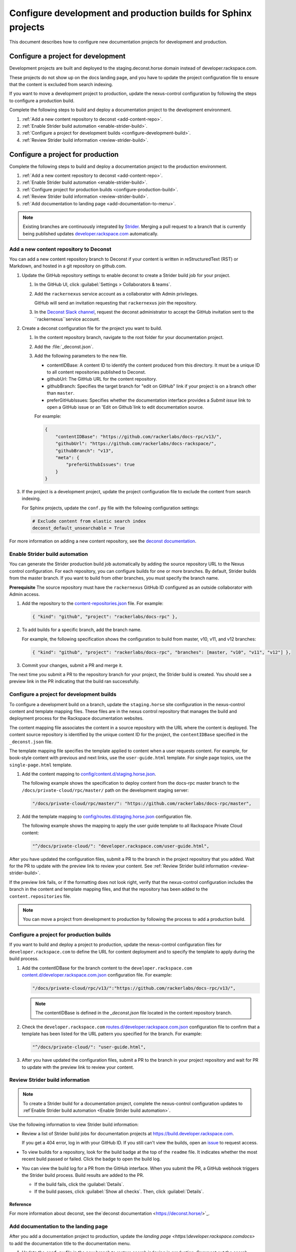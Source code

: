 ===============================================================
Configure development and production builds for Sphinx projects
===============================================================

This document describes how to configure new documentation projects
for development and production.

Configure a project for development
~~~~~~~~~~~~~~~~~~~~~~~~~~~~~~~~~~~

Development projects are built and deployed to the
staging.deconst.horse domain instead of developer.rackspace.com.

These projects do not show up on the docs landing
page, and you have to update the project configuration file to ensure that
the content is excluded from search indexing.

If you want to move a development project to production, update the
nexus-control configuration by following the steps to configure a production
build.

Complete the following steps to build and deploy a documentation project to
the development environment.

#. :ref:`Add a new content repository to deconst <add-content-repo>`.
#. :ref:`Enable Strider build automation
   <enable-strider-build>`.
#. :ref:`Configure a project for development builds
   <configure-development-build>`.
#. :ref:`Review Strider build information <review-strider-build>`.


Configure a project for production
~~~~~~~~~~~~~~~~~~~~~~~~~~~~~~~~~~

Complete the following steps to build and deploy a documentation project
to the production environment.

#. :ref:`Add a new content repository to deconst <add-content-repo>`.
#. :ref:`Enable Strider build automation <enable-strider-build>`.
#. :ref:`Configure project for production builds <configure-production-build>`.
#. :ref:`Review Strider build information <review-strider-build>`.
#. :ref:`Add documentation to landing page <add-documentation-to-menu>`.

.. note::

   Existing branches are continuously integrated by
   `Strider <https://build.developer.rackspace.com/>`_. Merging a pull request
   to a branch that is currently being published updates
   `developer.rackspace.com <https://developer.rackspace.com/docs/>`_
   automatically.

.. _add-content-repo:

Add a new content repository to Deconst
---------------------------------------

You can add a new content repository branch to Deconst if your content
is written in reStructuredText (RST) or Markdown, and hosted in a git
repository on github.com.

#. Update the GitHub repository settings to enable deconst to create a Strider
   build job for your project.

   #. In the GitHub UI, click :guilabel:`Settings > Collaborators & teams`.

   #. Add the ``rackernexus`` service account as a collaborator with Admin
      privileges.
      
      GitHub will send an invitation requesting that ``rackernexus`` join the
      repository.

   #. In the `Deconst Slack channel <https://rackdx.slack.com/archives/deconst>`_,
      request the deconst administrator to accept the GitHub invitation sent to
      the ``rackernexus``service account.

#. Create a deconst configuration file for the project you want to build.

   #. In the content repository branch, navigate to the root folder for your
      documentation project.

   #. Add the :file:`_deconst.json`.

   #. Add the following parameters to the new file.

      - contentIDBase: A content ID to identify the content produced from
        this directory. It must be a unique ID to all content repositories
        published to Deconst.

      - githubUrl: The GitHub URL for the content repository.

      - githubBranch: Specifies the target branch for "edit on GitHub" link
        if your project is on a branch other than ``master``.

      - preferGitHubIssues: Specifies whether the documentation interface
        provides a `Submit issue` link to open a GitHub issue or an
        'Edit on Github`link to edit documentation source.

      For example:

      .. code:: ini

         {
             "contentIDBase": "https://github.com/rackerlabs/docs-rpc/v13/",
             "githubUrl": "https://github.com/rackerlabs/docs-rackspace/",
             "githubBranch": "v13",
             "meta": {
                 "preferGithubIssues": true
             }
         }

#. If the project is a development project, update the project configuration
   file to exclude the content from search indexing.

   For Sphinx projects, update the ``conf.py`` file with the following
   configuration settings:

   .. code::

      # Exclude content from elastic search index
      deconst_default_unsearchable = True

For more information on adding a new content repository, see the
`deconst documentation
<https://deconst.horse/writing-docs/author/#adding-a-new-content-repository>`_.


.. _enable-strider-build:

Enable Strider build automation
-------------------------------

You can generate the Strider production build job automatically by adding the
source repository URL to the Nexus control configuration. For each repository,
you can configure builds for one or more branches. By default, Strider builds
from the master branch. If you want to build from other branches, you must
specify the branch name.

**Prerequisite**
The source repository must have the ``rackernexus`` GitHub ID configured as
an outside collaborator with Admin access.

#. Add the repository to the `content-repositories.json
   <https://github.com/rackerlabs/nexus-control/blob/master/content-repositories.json>`_
   file. For example:

   .. code::

      { "kind": "github", "project": "rackerlabs/docs-rpc" },

#. To add builds for a specific branch, add the branch name.

   For example, the following specification shows the configuration to build
   from master, v10, v11, and v12 branches:

   .. code::

      { "kind": "github", "project": "rackerlabs/docs-rpc", "branches": [master, "v10", "v11", "v12"] },

#. Commit your changes, submit a PR and merge it.

The next time you submit a PR to the repository branch for your project,
the Strider build is created. You should see a preview link in the PR
indicating that the build ran successfully.

.. _configure-development-build:

Configure a project for development builds
------------------------------------------

To configure a development build on a branch, update the ``staging.horse``
site configuration in the nexus-control content and template mapping files.
These files are in the nexus control repository that manages the
build and deployment process for the Rackspace documentation websites.

The content mapping file associates the content in a source repository with the
URL where the content is deployed. The content source repository is identified
by the unique content ID for the project, the ``contentIDBase`` specified in
the ``_deconst.json`` file.

The template mapping file specifies the template applied to content when a user
requests content. For example, for book-style content with previous and next
links, use the ``user-guide.html`` template. For single page topics, use the
``single-page.html`` template.

#. Add the content mapping to `config/content.d/staging.horse.json <https://github.com/rackerlabs/
   nexus-control/blob/master/config/content.d/staging.horse.json>`_.

   The following example shows the specification to deploy content from the
   docs-rpc master branch to the ``/docs/private-cloud/rpc/master/`` path on
   the development staging server:

   .. code::

      "/docs/private-cloud/rpc/master/": "https://github.com/rackerlabs/docs-rpc/master",

#. Add the template mapping to `config/routes.d/staging.horse.json
   <https://github.com/rackerlabs/nexus-control/blob/master/config/routes.d/staging.horse.json>`_
   configuration file.

   The following example shows the mapping to apply the user guide template to
   all Rackspace Private Cloud content:

   .. code::

      "^/docs/private-cloud/": "developer.rackspace.com/user-guide.html",


After you have updated the configuration files, submit a PR to the branch in
the project repository that you added. Wait for the PR to update with the
preview link to review your content. See
:ref:`Review Strider build information <review-strider-build>`.

If the preview link fails, or if the
formatting does not look right, verify that the nexus-control configuration
includes the branch in the content and template mapping files, and that
the repository has been added to the ``content.repositories`` file.

.. note::

   You can move a project from development to production by
   following the process to add a production build.

.. _configure-production-build:

Configure a project for production builds
-----------------------------------------

If you want to build and deploy a project to production, update
the nexus-control configuration files for ``developer.rackspace.com`` to
define the URL for content deployment and to specify the template to apply
during the build process.

#. Add the contentIDBase for the branch content to the
   ``developer.rackspace.com`` `content.d/developer.rackspace.com.json
   <https://github.com/rackerlabs/nexus-control/blob/master/config/content.d/developer.rackspace.com.json>`_
   configuration file. For example:

   .. code::

      "/docs/private-cloud/rpc/v13/":"https://github.com/rackerlabs/docs-rpc/v13/",

   .. note::

      The contentIDBase is defined in the `_deconst.json` file located
      in the content repository branch.

#. Check the ``developer.rackspace.com`` `routes.d/developer.rackspace.com.json
   <https://github.com/rackerlabs/nexus-control/blob/master/config/routes.d/developer.rackspace.com.json>`_
   configuration file to confirm that a template has been listed for the
   URL pattern you specified for the branch. For example:

   .. code::

      "^/docs/private-cloud/": "user-guide.html",


#. After you have updated the configuration files, submit a PR to the branch in
   your project repository and wait for PR to update with the preview link to
   review your content.

.. _review-strider-build:

Review Strider build information
--------------------------------

.. note::
    To create a Strider build for a documentation project,
    complete the nexus-control configuration updates to
    :ref`Enable Strider build automation <Enable Strider build automation>`.

Use the following information to view Strider build information:

- Review a list of Strider build jobs for documentation projects at
  https://build.developer.rackspace.com.

  If you get a 404 error, log in with your
  GitHub ID. If you still can't view the builds, open an
  `issue <https://github.com/rackerlabs/docs-rackspace/issues/new>`_ to
  request access.

- To view builds for a repository, look for the build badge at the top of the
  ``readme`` file. It indicates whether the most recent build passed or failed.
  Click the badge to open the build log.

- You can view the build log for a PR from the GitHub interface. When you
  submit the PR, a GitHub webhook triggers the Strider build process. Build
  results are added to the PR.

  - If the build fails, click the :guilabel:`Details`.

  - If the build passes, click :guilabel:`Show all checks`. Then, click
    :guilabel:`Details`.

Reference
^^^^^^^^^

For more information about deconst, see the`deconst documentation
<https://deconst.horse/>`_.


.. _add-documentation-to-menu:

Add documentation to the landing page
-------------------------------------

After you add a documentation project to production, update
the `landing page <https:\\developer.rackspace.com\docs\>`
to add the documentation title to the documentation menu.

#. Update the ``conf.py`` file in the new branch to restore search
   indexing in production. Comment out the search index setting:

   .. code::

      # Exclude content from elastic search index
      # deconst_default_unsearchable = True

#. Update `docs-quickstart
   <https://github.com/rackerlabs/docs-quickstart/blob/master/index.rst>`_ to
   add the new documents to the appropriate card on the
   `developer.rackspace.com <https://developer.rackspace.com/docs/>`_
   landing page. For example:

   .. code::

      <h5>Rackspace Private Cloud v12</h5>
      <ul>
          <li><a href="/docs/private-cloud/rpc/v13/rpc-admin/">Administrator Guide</a></li>
          <li><a href="/docs/private-cloud/rpc/v13/rpc-faq-external/">Technical FAQ</a></li>
          <li><a href="/docs/private-cloud/rpc/v13/rpc-ops/">Operations Guide</a></li>
          <li><a href="/docs/private-cloud/rpc/v13/rpc-releasenotes">Release Notes</a></li>
          <li><a href="/docs/private-cloud/rpc/v13/rpc-swift">Standalone Object Storage Guide</a></li>
          <li><a href="/docs/private-cloud/rpc/v13/rpc-upgrade">Upgrade Guide</a></li>
      </ul>

#. Commit the menu page updates and submit a PR.

#. In the GitHub view for the PR, click the preview link to
   to make sure the updates render correctly.

   If the content does not build correctly,
   :ref:`review the build log <review-strider-build>`.

#. After verifying the content, merge the PR to deploy to production.

#. Check the `landing page`_ to make sure the content is deployed correctly.

.. note::

   If the content is not deployed on the landing page, verify that the
   `rackerlabs/docs-quickstart` project is building successfully in
   https://build.developer.rackspace.com. If the build is stuck, click
   on the :guilabel:`Retest & Deploy` icon.


.. _landing page: https://developer.rackspace.com/docs
